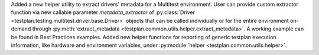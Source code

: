 Added a new helper utility to extract drivers' metadata for a Multitest environment. User can provide custom extractor function via new callable parameter `metadata_extractor` of :py:class:`Driver <testplan.testing.multitest.driver.base.Driver>` objects that can be called individually or for the entire environment on-demand through :py:meth:`extract_metadata <testplan.common.utils.helper.extract_metadata>`. A working example can be found in Best Practices examples.
Added new helper functions for reporting of generic testplan execution information, like hardware and environment variables, under :py:module:`helper <testplan.common.utils.helper>`.